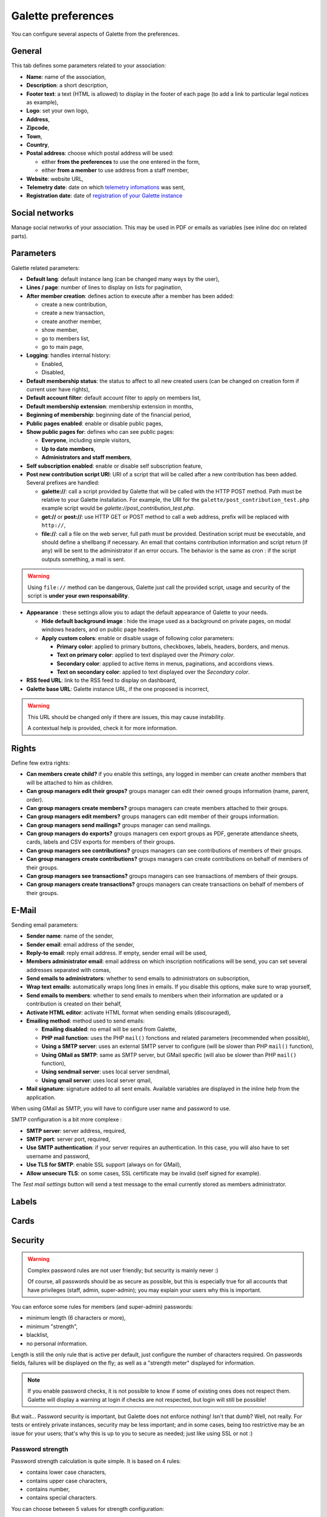 .. _man_preferences:

*******************
Galette preferences
*******************

You can configure several aspects of Galette from the preferences.

General
=======

This tab defines some parameters related to your association:

.. image:: ../_styles/static/images/usermanual/prefs_general.png
   :scale: 50%
   :align: center
   :alt: Galette settings, general tab

* **Name**: name of the association,
* **Description**: a short description,
* **Footer text**: a text (HTML is allowed) to display in the footer of each page (to add a link to particular legal notices as example),
* **Logo**: set your own logo,
* **Address**,
* **Zipcode**,
* **Town**,
* **Country**,
* **Postal address**: choose which postal address will be used:

  * either **from the preferences** to use the one entered in the form,
  * either **from a member** to use address from a staff member,

* **Website**: website URL,
* **Telemetry date**: date on which `telemetry infomations <https://telemetry.galette.eu>`_ was sent,
* **Registration date**: date of `registration of your Galette instance <https://telemetry.galette.eu/reference>`_

Social networks
===============

Manage social networks of your association. This may be used in PDF or emails as variables (see inline doc on related parts).

.. image:: ../_styles/static/images/usermanual/prefs_social.png
   :scale: 50%
   :align: center
   :alt: Galette settings, social networks tab

Parameters
==========

Galette related parameters:

.. image:: ../_styles/static/images/usermanual/prefs_parameters.png
   :scale: 50%
   :align: center
   :alt: Galette settings, parameters tab

* **Default lang**: default instance lang (can be changed many ways by the user),
* **Lines / page**: number of lines to display on lists for pagination,
* **After member creation**: defines action to execute after a member has been added:

  * create a new contribution,
  * create a new transaction,
  * create another member,
  * show member,
  * go to members list,
  * go to main page,

* **Logging**: handles internal history:

  * Enabled,
  * Disabled,

* **Default membership status**: the status to affect to all new created users (can be changed on creation form if current user have rights),
* **Default account filter**: default account filter to apply on members list,
* **Default membership extension**: membership extension in months,
* **Beginning of membership**: beginning date of the financial period,
* **Public pages enabled**: enable or disable public pages,
* **Show public pages for**: defines who can see public pages:

  * **Everyone**, including simple visitors,
  * **Up to date members**,
  * **Administrators and staff members**,

* **Self subscription enabled**: enable or disable self subscription feature,
* **Post new contribution script URI**: URI of a script that will be called after a new contribution has been added. Several prefixes are handled:

  * **galette://**: call a script provided by Galette that will be called with the HTTP POST method. Path must be relative to your Galette installation. For example, the URI for the ``galette/post_contribution_test.php`` example script would be `galette://post_contribution_test.php`.
  * **get://** or **post://**: use HTTP GET or POST method to call a web address, prefix will be replaced with ``http://``,
  * **file://**: call a file on the web server, full path must be provided. Destination script must be executable, and should define a shellbang if necessary. An email that contains contribution information and script return (if any) will be sent to the administrator if an error occurs. The behavior is the same as cron : if the script outputs something, a mail is sent.

.. warning::

   Using ``file://`` method can be dangerous, Galette just call the provided script, usage and security of the script is **under your own responsability**.

* **Appearance** : these settings allow you to adapt the default appearance of Galette to your needs.

  * **Hide default background image** : hide the image used as a background on private pages, on modal windows headers, and on public page headers.
  * **Apply custom colors**: enable or disable usage of following color parameters:

    * **Primary color**: applied to primary buttons, checkboxes, labels, headers, borders, and menus.
    * **Text on primary color**: applied to text displayed over the *Primary color*.
    * **Secondary color**: applied to active items in menus, paginations, and accordions views.
    * **Text on secondary color**: applied to text displayed over the *Secondary color*.

* **RSS feed URL**: link to the RSS feed to display on dashboard,
* **Galette base URL**: Galette instance URL, if the one proposed is incorrect,

.. warning::

   This URL should be changed only if there are issues, this may cause instability.

   A contextual help is provided, check it for more information.

.. _pref_rights:

Rights
======

Define few extra rights:

* **Can members create child?** if you enable this settings, any logged in member can create another members that will be attached to him as children.
* **Can group managers edit their groups?** groups manager can edit their owned groups information (name, parent, order).
* **Can group managers create members?** groups managers can create members attached to their groups.
* **Can group managers edit members?** groups managers can edit member of their groups information.
* **Can group managers send mailings?** groups manager can send mailings.
* **Can group managers do exports?** groups managers cen export groups as PDF, generate attendance sheets, cards, labels and CSV exports for members of their groups.
* **Can group managers see contributions?** groups managers can see contributions of members of their groups.
* **Can group managers create contributions?** groups managers can create contributions on behalf of members of their groups.
* **Can group managers see transactions?** groups managers can see transactions of members of their groups.
* **Can group managers create transactions?** groups managers can create transactions on behalf of members of their groups.

.. image:: ../_styles/static/images/usermanual/prefs_rights.png
   :scale: 50%
   :align: center
   :alt: Galette settings, rights tab

E-Mail
======

Sending email parameters:

.. image:: ../_styles/static/images/usermanual/prefs_mail.png
   :scale: 50%
   :align: center
   :alt: Galette settings, e-mail tab

* **Sender name**: name of the sender,
* **Sender email**: email address of the sender,
* **Reply-to email**: reply email address. If empty, sender email will be used,
* **Members administrator email**: email address on which inscription notifications will be send, you can set several addresses separated with comas,
* **Send emails to administrators**: whether to send emails to administrators on subscription,
* **Wrap text emails**: automatically wraps long lines in emails. If you disable this options, make sure to wrap yourself,
* **Send emails to members**: whether to send emails to members when their information are updated or a contribution is created on their behalf,
* **Activate HTML editor**: activate HTML format when sending emails (discouraged),
* **Emailing method**: method used to send emails:

  * **Emailing disabled**: no email will be send from Galette,
  * **PHP mail function**: uses the PHP ``mail()`` fonctions and related parameters (recommended when possible),
  * **Using a SMTP server**: uses an external SMTP server to configure (will be slower than PHP ``mail()`` function),
  * **Using GMail as SMTP**: same as SMTP server, but GMail specific (will also be slower than PHP ``mail()`` function),
  * **Using sendmail server**: uses local server sendmail,
  * **Using qmail server**: uses local server qmail,

* **Mail signature**: signature added to all sent emails. Available variables are displayed in the inline help from the application.

When using GMail as SMTP, you will have to configure user name and password to use.

SMTP configuration is a bit more complexe :

* **SMTP server**: server address, required,
* **SMTP port**: server port, required,
* **Use SMTP authentication**: if your server requires an authentication. In this case, you will also have to set username and password,
* **Use TLS for SMTP**: enable SSL support (always on for GMail),
* **Allow unsecure TLS**: on some cases, SSL certificate may be invalid (self signed for example).

The `Test mail settings` button will send a test message to the email currently stored as members administrator.

Labels
======

.. image:: ../_styles/static/images/usermanual/prefs_labels.png
   :scale: 50%
   :align: center
   :alt: Galette settings, labels tab

Cards
=====

.. image:: ../_styles/static/images/usermanual/prefs_cards.png
   :scale: 50%
   :align: center
   :alt: Galette settings, cards tab

Security
========

.. versionadded:: 0.9.4

.. warning::

   Complex password rules are not user friendly; but security is mainly never :)

   Of course, all passwords should be as secure as possible, but this is especially true for all accounts that have privileges (staff, admin, super-admin); you may explain your users why this is important.

You can enforce some rules for members (and super-admin) passwords:

* minimum length (6 characters or more),
* minimum "strength",
* blacklist,
* no personal information.

.. image:: ../_styles/static/images/usermanual/prefs_security.png
   :scale: 50%
   :align: center
   :alt: Galette settings, security tab

Length is still the only rule that is active per default, just configure the number of characters required. On passwords fields, failures will be displayed on the fly; as well as a "strength meter" displayed for information.

.. note::

   If you enable password checks, it is not possible to know if some of existing ones does not respect them. Galette will display a warning at login if checks are not respected, but login will still be possible!

But wait... Password security is important, but Galette does not enforce nothing! Isn't that dumb? Well, not really. For tests or entirely private instances, security may be less important; and in some cases, being too restrictive may be an issue for your users; that's why this is up to you to secure as needed; just like using SSL or not :)

Password strength
^^^^^^^^^^^^^^^^^

Password strength calculation is quite simple. It is based on 4 rules:

* contains lower case characters,
* contains upper case characters,
* contains number,
* contains special characters.

You can choose between 5 values for strength configuration:

* **none**: (default): disables strength checks and check for personal information,
* **weaker**: enables check for personal information, only one of the rule is mandatory,
* **medium**: two rules are mandatory,
* **strong**: three rules are mandatory,
* **very strong**: the four rules are mandatory.

Blacklisted passwords
^^^^^^^^^^^^^^^^^^^^^

A default list of 500 common passwords is provided as a blacklist you can enable, "galette" is also blacklisted.

.. note::

   The ``galette/data/blacklist.txt`` file is used to list blacklisted terms (one per line). You can provide your own file, we advice you to complete the existing one.

Personal information as password
^^^^^^^^^^^^^^^^^^^^^^^^^^^^^^^^

This check rely on strength activation (all but **none** level). For the super-admin account, this will just ensure you are not using login as password. For standard accounts, there are several information involved:

* name,
* surname,
* nickname,
* login,
* email,
* birthdate,
* town

Basically, user cannot use verbatim any of those information as password. Some possible combinations are also checked, like surname and name couple (or name and surname), first letter of surname with name, etc. Birthdate will be checked in different formats as well (localized, international, and some variants).

Admin
=====

.. note::

   This tab wil be present only if you are logged in as super administrator.

.. image:: ../_styles/static/images/usermanual/prefs_admin.png
   :scale: 50%
   :align: center
   :alt: Galette settings, admin tab
